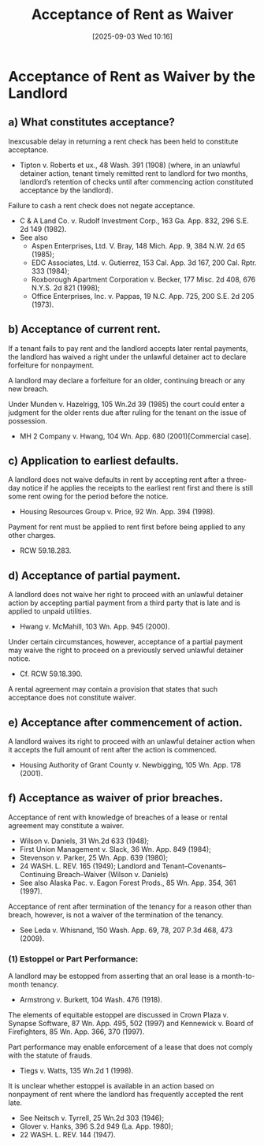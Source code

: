 #+title:      Acceptance of Rent as Waiver
#+date:       [2025-09-03 Wed 10:16]
#+filetags:   :acceptance:defense:rent:rlta:waiver:
#+identifier: 20250903T101647
#+signature:  law

* Acceptance of Rent as Waiver by the Landlord


** a) What constitutes acceptance?

Inexcusable delay in returning a rent check has been held to constitute acceptance.
- Tipton v. Roberts et ux., 48 Wash. 391 (1908) (where, in an unlawful detainer action, tenant timely remitted rent to landlord for two months, landlord’s retention of checks until after commencing action constituted acceptance by the landlord).

Failure to cash a rent check does not negate acceptance.
- C & A Land Co. v. Rudolf Investment Corp., 163 Ga. App. 832, 296 S.E. 2d 149 (1982).
- See also
  - Aspen Enterprises, Ltd. V. Bray, 148 Mich. App. 9, 384 N.W. 2d 65 (1985);
  - EDC Associates, Ltd. v. Gutierrez, 153 Cal. App. 3d 167, 200 Cal. Rptr. 333 (1984);
  - Roxborough Apartment Corporation v. Becker, 177 Misc. 2d 408, 676 N.Y.S. 2d 821 (1998);
  - Office Enterprises, Inc. v. Pappas, 19 N.C. App. 725, 200 S.E. 2d 205 (1973).

** b) Acceptance of current rent.

If a tenant fails to pay rent and the landlord accepts later rental payments, the landlord has waived a right under the unlawful detainer act to declare forfeiture for nonpayment.

A landlord may declare a forfeiture for an older, continuing breach or any new breach.

Under Munden v. Hazelrigg, 105 Wn.2d 39 (1985) the court could enter a judgment for the older rents due after ruling for the tenant on the issue of possession.
- MH 2 Company v. Hwang, 104 Wn. App. 680 (2001)[Commercial case].

** c) Application to earliest defaults.

A landlord does not waive defaults in rent by accepting rent after a three-day notice if he applies the receipts to the earliest rent first and there is still some rent owing for the period before the notice.
- Housing Resources Group v. Price, 92 Wn. App. 394 (1998).

Payment for rent must be applied to rent first before being applied to any other charges.
- RCW 59.18.283.

** d) Acceptance of partial payment.

A landlord does not waive her right to proceed with an unlawful detainer action by accepting partial payment from a third party that is late and is applied to unpaid utilities.
- Hwang v. McMahill, 103 Wn. App. 945 (2000).

Under certain circumstances, however, acceptance of a partial payment may waive the right to proceed on a previously served unlawful detainer notice.
- Cf. RCW 59.18.390.

A rental agreement may contain a provision that states that such acceptance does not constitute waiver.

** e) Acceptance after commencement of action.

A landlord waives its right to proceed with an unlawful detainer action when it accepts the full amount of rent after the action is commenced.
- Housing Authority of Grant County v. Newbigging, 105 Wn. App. 178 (2001).

** f) Acceptance as waiver of prior breaches.

Acceptance of rent with knowledge of breaches of a lease or rental agreement may constitute a waiver.
- Wilson v. Daniels, 31 Wn.2d 633 (1948);
- First Union Management v. Slack, 36 Wn. App. 849 (1984);
- Stevenson v. Parker, 25 Wn. App. 639 (1980);
- 24 WASH. L. REV. 165 (1949); Landlord and Tenant--Covenants--Continuing Breach--Waiver (Wilson v. Daniels)
- See also Alaska Pac. v. Eagon Forest Prods., 85 Wn. App. 354, 361 (1997).

Acceptance of rent after termination of the tenancy for a reason other than breach, however, is not a waiver of the termination of the tenancy.
- See Leda v. Whisnand, 150 Wash. App. 69, 78, 207 P.3d 468, 473 (2009).

*** (1) Estoppel or Part Performance:

A landlord may be estopped from asserting that an oral lease is a month-to-month tenancy.
- Armstrong v. Burkett, 104 Wash. 476 (1918).

The elements of equitable estoppel are discussed in Crown Plaza v. Synapse Software, 87 Wn. App. 495, 502 (1997) and Kennewick v. Board of Firefighters, 85 Wn. App. 366, 370 (1997).

Part performance may enable enforcement of a lease that does not comply with the statute of frauds.
- Tiegs v. Watts, 135 Wn.2d 1 (1998).

It is unclear whether estoppel is available in an action based on nonpayment of rent where the landlord has frequently accepted the rent late.
- See Neitsch v. Tyrrell, 25 Wn.2d 303 (1946);
- Glover v. Hanks, 396 S.2d 949 (La. App. 1980);
- 22 WASH. L. REV. 144 (1947).
